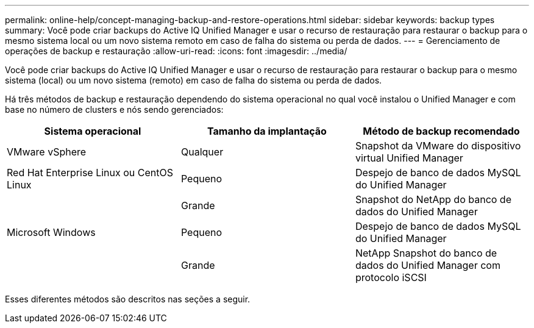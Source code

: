 ---
permalink: online-help/concept-managing-backup-and-restore-operations.html 
sidebar: sidebar 
keywords: backup types 
summary: Você pode criar backups do Active IQ Unified Manager e usar o recurso de restauração para restaurar o backup para o mesmo sistema local ou um novo sistema remoto em caso de falha do sistema ou perda de dados. 
---
= Gerenciamento de operações de backup e restauração
:allow-uri-read: 
:icons: font
:imagesdir: ../media/


[role="lead"]
Você pode criar backups do Active IQ Unified Manager e usar o recurso de restauração para restaurar o backup para o mesmo sistema (local) ou um novo sistema (remoto) em caso de falha do sistema ou perda de dados.

Há três métodos de backup e restauração dependendo do sistema operacional no qual você instalou o Unified Manager e com base no número de clusters e nós sendo gerenciados:

[cols="3*"]
|===
| Sistema operacional | Tamanho da implantação | Método de backup recomendado 


 a| 
VMware vSphere
 a| 
Qualquer
 a| 
Snapshot da VMware do dispositivo virtual Unified Manager



 a| 
Red Hat Enterprise Linux ou CentOS Linux
 a| 
Pequeno
 a| 
Despejo de banco de dados MySQL do Unified Manager



 a| 
 a| 
Grande
 a| 
Snapshot do NetApp do banco de dados do Unified Manager



 a| 
Microsoft Windows
 a| 
Pequeno
 a| 
Despejo de banco de dados MySQL do Unified Manager



 a| 
 a| 
Grande
 a| 
NetApp Snapshot do banco de dados do Unified Manager com protocolo iSCSI

|===
Esses diferentes métodos são descritos nas seções a seguir.
